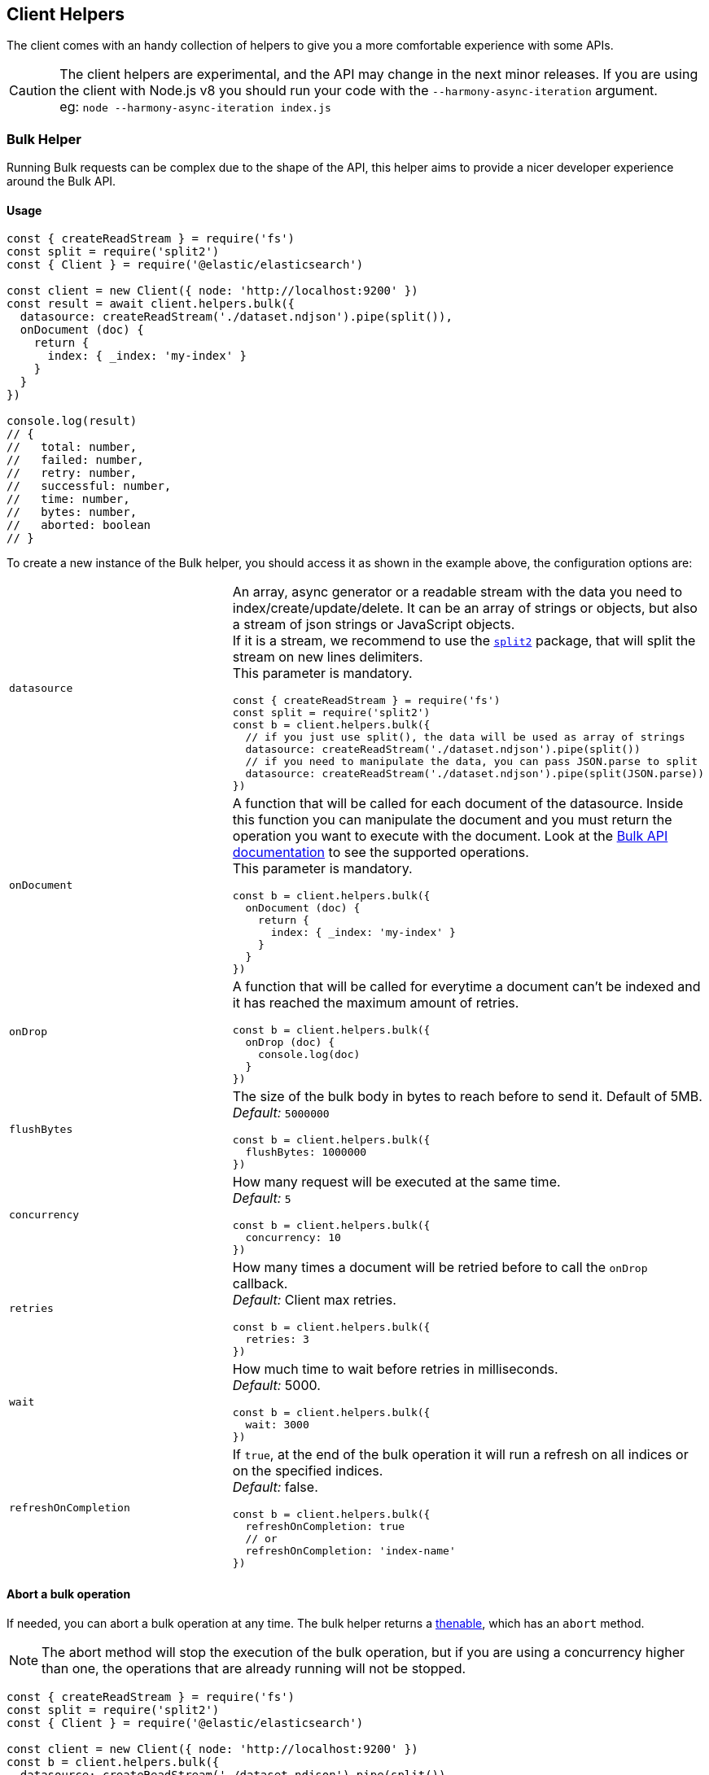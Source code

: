 [[client-helpers]]
== Client Helpers

The client comes with an handy collection of helpers to give you a more comfortable experience with some APIs.

CAUTION: The client helpers are experimental, and the API may change in the next minor releases.
If you are using the client with Node.js v8 you should run your code with the `--harmony-async-iteration` argument. +
eg: `node --harmony-async-iteration index.js`

=== Bulk Helper
Running Bulk requests can be complex due to the shape of the API, this helper aims to provide a nicer developer experience around the Bulk API.

==== Usage
[source,js]
----
const { createReadStream } = require('fs')
const split = require('split2')
const { Client } = require('@elastic/elasticsearch')

const client = new Client({ node: 'http://localhost:9200' })
const result = await client.helpers.bulk({
  datasource: createReadStream('./dataset.ndjson').pipe(split()),
  onDocument (doc) {
    return {
      index: { _index: 'my-index' }
    }
  }
})

console.log(result)
// {
//   total: number,
//   failed: number,
//   retry: number,
//   successful: number,
//   time: number,
//   bytes: number,
//   aborted: boolean
// }
----

To create a new instance of the Bulk helper, you should access it as shown in the example above, the configuration options are:
[cols=2*]
|===
|`datasource`
a|An array, async generator or a readable stream with the data you need to index/create/update/delete.
It can be an array of strings or objects, but also a stream of json strings or JavaScript objects. +
If it is a stream, we recommend to use the https://www.npmjs.com/package/split2[`split2`] package, that will split the stream on new lines delimiters. +
This parameter is mandatory.
[source,js]
----
const { createReadStream } = require('fs')
const split = require('split2')
const b = client.helpers.bulk({
  // if you just use split(), the data will be used as array of strings
  datasource: createReadStream('./dataset.ndjson').pipe(split())
  // if you need to manipulate the data, you can pass JSON.parse to split
  datasource: createReadStream('./dataset.ndjson').pipe(split(JSON.parse))
})
----

|`onDocument`
a|A function that will be called for each document of the datasource. Inside this function you can manipulate the document and you must return the operation you want to execute with the document. Look at the link:{ref}/docs-bulk.html[Bulk API documentation] to see the supported operations. +
This parameter is mandatory.
[source,js]
----
const b = client.helpers.bulk({
  onDocument (doc) {
    return {
      index: { _index: 'my-index' }
    }
  } 
})
----

|`onDrop`
a|A function that will be called for everytime a document can't be indexed and it has reached the maximum amount of retries.
[source,js]
----
const b = client.helpers.bulk({
  onDrop (doc) {
    console.log(doc)
  } 
})
----

|`flushBytes`
a|The size of the bulk body in bytes to reach before to send it. Default of 5MB. +
_Default:_ `5000000`
[source,js]
----
const b = client.helpers.bulk({
  flushBytes: 1000000
})
----

|`concurrency`
a|How many request will be executed at the same time. +
_Default:_ `5`
[source,js]
----
const b = client.helpers.bulk({
  concurrency: 10
})
----

|`retries`
a|How many times a document will be retried before to call the `onDrop` callback. +
_Default:_ Client max retries.
[source,js]
----
const b = client.helpers.bulk({
  retries: 3
})
----

|`wait`
a|How much time to wait before retries in milliseconds. +
_Default:_ 5000.
[source,js]
----
const b = client.helpers.bulk({
  wait: 3000
})
----

|`refreshOnCompletion`
a|If `true`, at the end of the bulk operation it will run a refresh on all indices or on the specified indices. +
_Default:_ false.
[source,js]
----
const b = client.helpers.bulk({
  refreshOnCompletion: true
  // or
  refreshOnCompletion: 'index-name'
})
----

|===

==== Abort a bulk operation
If needed, you can abort a bulk operation at any time. The bulk helper returns a https://promisesaplus.com/[thenable], which has an `abort` method.

NOTE: The abort method will stop the execution of the bulk operation, but if you are using a concurrency higher than one, the operations that are already running will not be stopped.

[source,js]
----
const { createReadStream } = require('fs')
const split = require('split2')
const { Client } = require('@elastic/elasticsearch')

const client = new Client({ node: 'http://localhost:9200' })
const b = client.helpers.bulk({
  datasource: createReadStream('./dataset.ndjson').pipe(split()),
  onDocument (doc) {
    return {
      index: { _index: 'my-index' }
    }
  },
  onDrop (doc) {
    b.abort()
  } 
})

console.log(await b)
----

==== Passing custom options to the Bulk API
You can pass any option supported by the link:{ref}/docs-bulk.html#docs-bulk-api-query-params[Bulk API] to the helper, and the helper will use those options in conjuction with the Bulk 
API call.

[source,js]
----
const result = await client.helpers.bulk({
  datasource: [...]
  onDocument (doc) {
    return {
      index: { _index: 'my-index' }
    }
  },
  pipeline: 'my-pipeline'
})
----

==== Usage with an async generator

[source,js]
----
const { Client } = require('@elastic/elasticsearch')

async function * generator () {
  const dataset = [
    { user: 'jon', age: 23 },
    { user: 'arya', age: 18 },
    { user: 'tyrion', age: 39 }
  ]
  for (const doc of dataset) {
    yield doc
  }
}

const client = new Client({ node: 'http://localhost:9200' })
const result = await client.helpers.bulk({
  datasource: generator(),
  onDocument (doc) {
    return {
      index: { _index: 'my-index' }
    }
  }
})

console.log(result)
----

=== Multi Search Helper

If you are sending search request at a high rate, this helper might be useful for you.
It will use the mutli search API under the hood to batch the requests and improve the overall performances of your application.

==== Usage
[source,js]
----
const { Client } = require('@elastic/elasticsearch')

const client = new Client({ node: 'http://localhost:9200' })
const s = client.helpers.msearch()

// promise style API
s.search(
    { index: 'stackoverflow' },
    { query: { match: { title: 'javascript' } } }
  )
  .then(result => console.log(result.body))
  .catch(err => console.error(err))

// callback style API
s.search(
  { index: 'stackoverflow' },
  { query: { match: { title: 'ruby' } } },
  (err, result) => {
    if (err) console.error(err)
    console.log(result.body)
  }
)
----

To create a new instance of the Msearch helper, you should access it as shown in the example above, the configuration options are:
[cols=2*]
|===
|`operations`
a|How many search operations should be sent in a single msearch request. +
_Default:_ `20`
[source,js]
----
const b = client.helpers.msearch({
  operations: 10
})
----

|`concurrency`
a|How many request will be executed at the same time. +
_Default:_ `5`
[source,js]
----
const b = client.helpers.msearch({
  concurrency: 10
})
----

|`retries`
a|How many times an operation will be retried before to resolve the request. An operation will be retried only in case of a 429 error. +
_Default:_ Client max retries.
[source,js]
----
const b = client.helpers.msearch({
  retries: 3
})
----

|`wait`
a|How much time to wait before retries in milliseconds. +
_Default:_ 5000.
[source,js]
----
const b = client.helpers.msearch({
  wait: 3000
})
----

|===

==== Stopping the Msearch Helper
If needed, you can stop a msearch processor at any time. The msearch helper returns a https://promisesaplus.com/[thenable], which has an `stop` method.

If you are creating multiple msearch helpers instances and using them for a limitied period of time, remember to always use the  `stop` method once you have finished using them, otherwise your application will start leaking memory.

The `stop` method accepts an optional error, that will be dispatched every subsequent search request.

NOTE: The stop method will stop the execution of the msearch processor, but if you are using a concurrency higher than one, the operations that are already running will not be stopped.

[source,js]
----
const { Client } = require('@elastic/elasticsearch')

const client = new Client({ node: 'http://localhost:9200' })
const s = client.helpers.msearch()

s.search(
    { index: 'stackoverflow' },
    { query: { match: { title: 'javascript' } } }
  )
  .then(result => console.log(result.body))
  .catch(err => console.error(err))

s.search(
    { index: 'stackoverflow' },
    { query: { match: { title: 'ruby' } } }
  )
  .then(result => console.log(result.body))
  .catch(err => console.error(err))

setImmediate(() => s.stop())
----

=== Search Helper
A simple wrapper around the search API. Instead of returning the entire `result` object it will return only the search documents result.

[source,js]
----
const documents = await client.helpers.search({
  index: 'stackoverflow',
  body: {
    query: {
      match: {
        title: 'javascript'
      }
    }
  }
})

for (const doc of documents) {
  console.log(doc)
}
----

=== Scroll Search Helper
This helpers offers a simple and intuitive way to use the scroll search API. Once called, it returns an https://developer.mozilla.org/en-US/docs/Web/JavaScript/Reference/Statements/for-await...of[async iterator] which can be used in conjuction with a for-await...of. +
It handles automatically the `429` error and uses the client's `maxRetries` option.

[source,js]
----
const scrollSearch = await client.helpers.scrollSearch({
  index: 'stackoverflow',
  body: {
    query: {
      match: {
        title: 'javascript'
      }
    }
  }
})

for await (const result of scrollSearch) {
  console.log(result)
}
----

==== Clear a scroll search

If needed, you can clear a scroll search by calling `result.clear()`:

[source,js]
----
for await (const result of scrollSearch) {
  if (condition) {
    await result.clear()
  }
}
----

==== Quickly getting the documents

If you only need the documents from the result of a scroll search, you can access them via `result.documents`:

[source,js]
----
for await (const result of scrollSearch) {
  console.log(result.documents)
}
----

=== Scroll Documents Helper

It works in the same way as the scroll search helper, but it returns only the documents instead. Note, every loop cycle will return you a single document, and you can't use the `clear` method.

[source,js]
----
const scrollSearch = await client.helpers.scrollDocuments({
  index: 'stackoverflow',
  body: {
    query: {
      match: {
        title: 'javascript'
      }
    }
  }
})

for await (const doc of scrollSearch) {
  console.log(doc)
}
----
